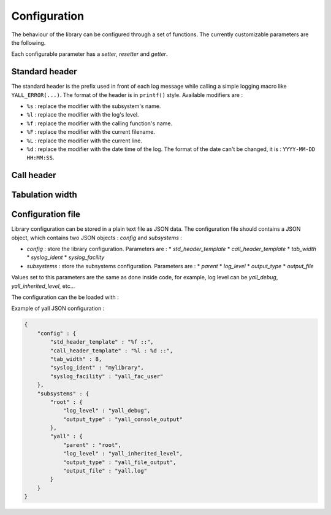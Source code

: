 *******************
Configuration
*******************

The behaviour of the library can be configured through a set of functions. The currently customizable parameters are the following.

Each configurable parameter has a *setter*, *resetter* and *getter*.

Standard header
*******************

The standard header is the prefix used in front of each log message while calling a simple logging macro like ``YALL_ERROR(...)``. The format of the header is in ``printf()`` style. Available modifiers are :

* ``%s`` : replace the modifier with the subsystem's name.
* ``%l`` : replace the modifier with the log's level.
* ``%f`` : replace the modifier with the calling function's name.
* ``%F`` : replace the modifier with the current filename.
* ``%L`` : replace the modifier with the current line.
* ``%d`` : replace the modifier with the date time of the log. The format of the date can't be changed, it is : ``YYYY-MM-DD HH:MM:SS``.

.. doxygenfunction:: yall_config_set_std_header_template
.. doxygenfunction:: yall_config_reset_std_header_template
.. doxygenfunction:: yall_config_get_std_header_template

Call header
*******************

.. doxygenfunction:: yall_config_set_call_header_template
.. doxygenfunction:: yall_config_reset_call_header_template
.. doxygenfunction:: yall_config_get_call_header_template

Tabulation width
*******************

.. doxygenfunction:: yall_config_set_tab_width
.. doxygenfunction:: yall_config_reset_tab_width
.. doxygenfunction:: yall_config_get_tab_width

Configuration file
*******************

Library configuration can be stored in a plain text file as JSON data. The configuration file should contains a JSON object, which contains two JSON objects : `config` and `subsystems` :

* `config` : store the library configuration. Parameters are :
  * `std_header_template`
  * `call_header_template`
  * `tab_width`
  * `syslog_ident`
  * `syslog_facility`
* `subsystems` : store the subsystems configuration. Parameters are :
  * `parent`
  * `log_level`
  * `output_type`
  * `output_file`

Values set to this parameters are the same as done inside code, for example, log level can be `yall_debug`, `yall_inherited_level`, etc...

The configuration can the be loaded with :

.. doxygenfunction:: yall_load_configuration


Example of yall JSON configuration :

.. code-block:: json

    {
        "config" : {
            "std_header_template" : "%f ::",
            "call_header_template" : "%l : %d ::",
            "tab_width" : 8,
            "syslog_ident" : "mylibrary",
            "syslog_facility" : "yall_fac_user"
        },
        "subsystems" : {
            "root" : {
                "log_level" : "yall_debug",
                "output_type" : "yall_console_output"
            },
            "yall" : {
                "parent" : "root",
                "log_level" : "yall_inherited_level",
                "output_type" : "yall_file_output",
                "output_file" : "yall.log"
            }
        }
    }